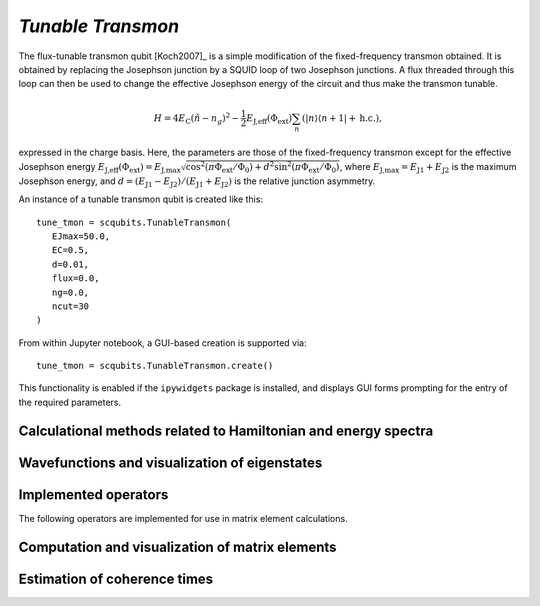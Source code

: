 .. scqubits
   Copyright (C) 2017 and later, Jens Koch & Peter Groszkowski

.. _qubit_tunable_transmon:

`Tunable Transmon`
==================

.. figure:: ../../graphics/tunable_transmon.png
   :align: center
   :width: 4in

The flux-tunable transmon qubit [Koch2007]_ is a simple modification of the
fixed-frequency transmon obtained. It is obtained by
replacing the Josephson junction by a SQUID loop of two Josephson junctions. A flux threaded through this loop can
then be used to change the effective Josephson energy of the circuit and thus make the transmon tunable.

.. math::

   H = 4E_\text{C}(\hat{n}-n_g)^2-\frac{1}{2}E_\text{J,eff}(\Phi_\text{ext})\sum_n(|n\rangle\langle n+1|+\text{h.c.}),

expressed in the charge basis. Here, the parameters are those of the fixed-frequency transmon except for the effective
Josephson energy
:math:`E_\text{J,eff}(\Phi_\text{ext}) = E_{\text{J,max}} \sqrt{\cos^2(\pi\Phi_\text{ext}/\Phi_0)+ d^2 \sin^2 (\pi\Phi_\text{ext}/\Phi_0)}`,
where :math:`E_\text{J,max} = E_\text{J1} + E_\text{J2}` is the maximum Josephson energy, and
:math:`d=(E_\text{J1}-E_\text{J2})/(E_\text{J1}+E_\text{J2})`
is the relative junction asymmetry.

An instance of a tunable transmon qubit is created like this::

   tune_tmon = scqubits.TunableTransmon(
      EJmax=50.0,
      EC=0.5,
      d=0.01,
      flux=0.0,
      ng=0.0,
      ncut=30
   )

From within Jupyter notebook, a GUI-based creation is supported via::

   tune_tmon = scqubits.TunableTransmon.create()

This functionality is  enabled if the ``ipywidgets`` package is installed, and displays GUI forms prompting for
the entry of the required parameters.

Calculational methods related to Hamiltonian and energy spectra
---------------------------------------------------------------

.. autosummary::
   :toctree: ../../_generated/

    scqubits.TunableTransmon.hamiltonian
    scqubits.TunableTransmon.eigenvals
    scqubits.TunableTransmon.eigensys
    scqubits.TunableTransmon.get_spectrum_vs_paramvals


Wavefunctions and visualization of eigenstates
----------------------------------------------

.. autosummary::
   :toctree: ../../_generated/

    scqubits.TunableTransmon.numberbasis_wavefunction
    scqubits.TunableTransmon.wavefunction
    scqubits.TunableTransmon.plot_n_wavefunction
    scqubits.TunableTransmon.plot_phi_wavefunction


Implemented operators
---------------------

The following operators are implemented for use in matrix element calculations.

.. autosummary::
   :toctree: ../../_generated/

    scqubits.TunableTransmon.n_operator
    scqubits.TunableTransmon.exp_i_phi_operator
    scqubits.TunableTransmon.cos_phi_operator
    scqubits.TunableTransmon.sin_phi_operator



Computation and visualization of matrix elements
------------------------------------------------

.. autosummary::
   :toctree: ../../_generated/

    scqubits.TunableTransmon.matrixelement_table
    scqubits.TunableTransmon.plot_matrixelements
    scqubits.TunableTransmon.get_matelements_vs_paramvals
    scqubits.TunableTransmon.plot_matelem_vs_paramvals


Estimation of coherence times
-----------------------------

.. autosummary::
   :toctree: ../../_generated/

    scqubits.TunableTransmon.plot_coherence_vs_paramvals
    scqubits.TunableTransmon.plot_t1_effective_vs_paramvals
    scqubits.TunableTransmon.plot_t2_effective_vs_paramvals
    scqubits.TunableTransmon.t1
    scqubits.TunableTransmon.t1_capacitive
    scqubits.TunableTransmon.t1_charge_impedance
    scqubits.TunableTransmon.t1_effective
    scqubits.TunableTransmon.t1_flux_bias_line
    scqubits.TunableTransmon.t2_effective
    scqubits.TunableTransmon.tphi_1_over_f
    scqubits.TunableTransmon.tphi_1_over_f_cc
    scqubits.TunableTransmon.tphi_1_over_f_flux

